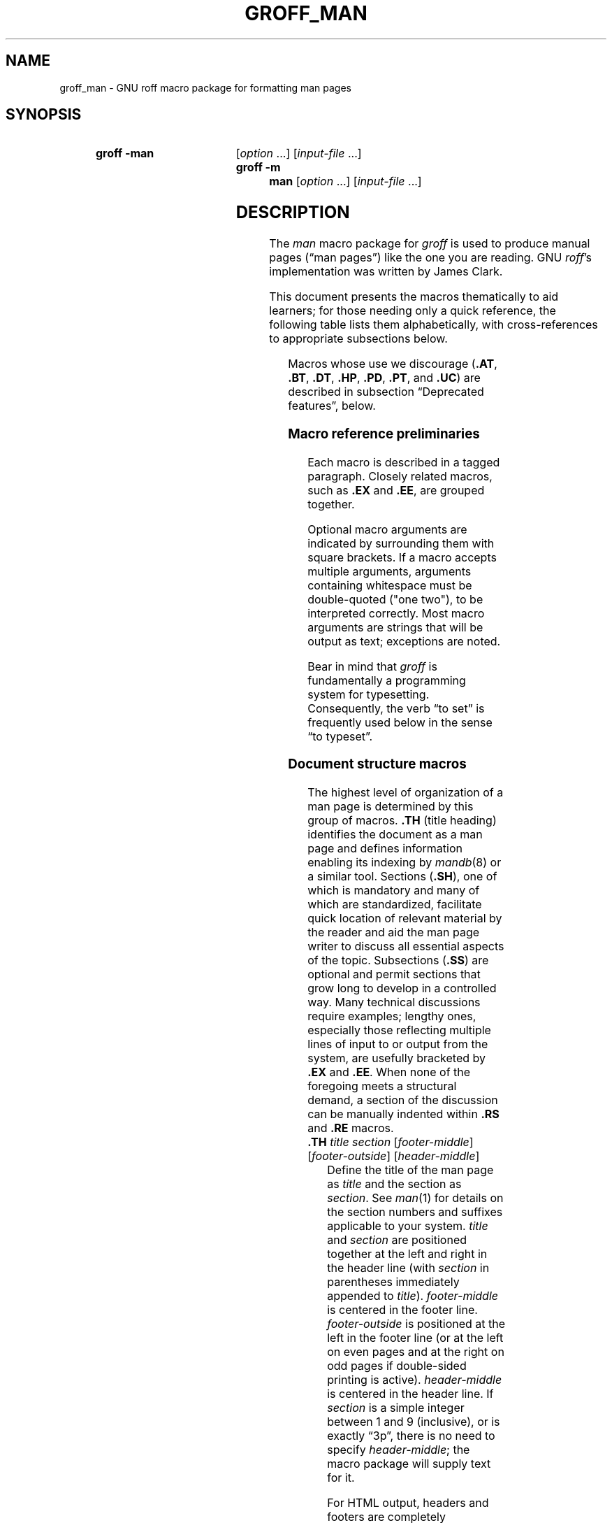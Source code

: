 '\" t
.TH GROFF_MAN 7 "28 February 2019" "groff 1.22.4"
.SH NAME
groff_man \- GNU roff macro package for formatting man pages
.
.
.\" Save and disable compatibility mode (for, e.g., Solaris 10/11).
.do nr groff_man_C \n[.C]
.cp 0
.
.
.\" ====================================================================
.\" Legal Terms
.\" ====================================================================
.\"
.\" Copyright (C) 1999-2018 Free Software Foundation, Inc.
.\"
.\" Permission is granted to make and distribute verbatim copies of this
.\" manual provided the copyright notice and this permission notice are
.\" preserved on all copies.
.\"
.\" Permission is granted to copy and distribute modified versions of
.\" this manual under the conditions for verbatim copying, provided that
.\" the entire resulting derived work is distributed under the terms of
.\" a permission notice identical to this one.
.\"
.\" Permission is granted to copy and distribute translations of this
.\" manual into another language, under the above conditions for
.\" modified versions, except that this permission notice may be
.\" included in translations approved by the Free Software Foundation
.\" instead of in the original English.
.
.
.\" ====================================================================
.SH SYNOPSIS
.\" ====================================================================
.
.SY "groff \-man"
.RI [ option
\&.\|.\|.\&]
.RI [ input-file
\&.\|.\|.\&]
.SY "groff \-m man"
.RI [ option
\&.\|.\|.\&]
.RI [ input-file
\&.\|.\|.\&]
.YS
.
.
.\" ====================================================================
.SH DESCRIPTION
.\" ====================================================================
.
The
.I man
macro package for
.I groff
is used to produce manual pages
.\" We use an unbreakable space \~ here to keep the phrase intact for
.\" its introduction; in subsequent discussion, that is not important.
(\(lqman\~pages\(rq)
like the one you are reading.
.
GNU
.IR roff 's
implementation was written by James Clark.
.
.
.PP
This document presents the macros thematically to aid learners;
for those needing only a quick reference,
the following table lists them alphabetically,
with cross-references to appropriate subsections below.
.
.
.PP
.TS
l l l.
Macro	Meaning	Subsection
.T&
lB l l.
_
\&.B	Bold	Font style macros
\&.BI	Bold, italic alternating	Font style macros
\&.BR	Bold, roman alternating	Font style macros
\&.EE	Example end	Document structure macros
\&.EX	Example begin	Document structure macros
\&.I	Italic	Font style macros
\&.IB	Italic, bold alternating	Font style macros
\&.IP	Indented paragraph	Paragraph macros
\&.IR	Italic, roman alternating	Font style macros
\&.LP	(Left) paragraph	Paragraph macros
\&.ME	Mail-to end	Hyperlink and email macros
\&.MT	Mail-to start	Hyperlink and email macros
\&.OP	(Command-line) option	Command synopsis macros
\&.P	Paragraph	Paragraph macros
\&.PP	Paragraph	Paragraph macros
\&.RB	Roman, bold alternating	Font style macros
\&.RE	Relative-indent end	Document structure macros
\&.RI	Roman, italic alternating	Font style macros
\&.RS	Relative-indent start	Document structure macros
\&.SB	Small bold	Font style macros
\&.SH	Section heading	Document structure macros
\&.SM	Small	Font style macros
\&.SS	Subection heading	Document structure macros
\&.SY	Synopsis start	Command synopsis macros
\&.TH	Title heading	Document structure macros
\&.TP	Tagged paragraph	Paragraph macros
\&.TQ	Tagged paragraph continuation	Paragraph macros
\&.UE	URL end	Hyperlink and email macros
\&.UR	URL start	Hyperlink and email macros
\&.YS	Synopsis end	Command synopsis macros
.TE
.
.
.PP
Macros whose use we discourage
.RB ( .AT ,
.BR .BT ,
.BR .DT ,
.BR .HP ,
.BR .PD ,
.BR .PT ,
and
.BR .UC )
are described in subsection \(lqDeprecated features\(rq, below.
.
.
.\" ====================================================================
.SS "Macro reference preliminaries"
.\" ====================================================================
.
Each macro is described in a tagged paragraph.
.
Closely related macros,
such as
.B .EX
and
.BR .EE ,
are grouped together.
.
.
.PP
Optional macro arguments are indicated by surrounding them with square
brackets.
.
If a macro accepts multiple arguments,
arguments containing whitespace must be double-quoted ("one two"),
to be interpreted correctly.
.
Most macro arguments are strings that will be output as text;
exceptions are noted.
.
.
.PP
Bear in mind that
.I groff
is fundamentally a programming system for typesetting.
.
Consequently,
the verb \(lqto set\(rq is frequently used below in the sense \(lqto
typeset\(rq.
.
.
.\" ====================================================================
.SS "Document structure macros"
.\" ====================================================================
.
The highest level of organization of a man page is determined by this
group of macros.
.
.B .TH
(title heading) identifies the document as a man page and defines
information enabling its indexing by
.IR mandb (8)
or a similar tool.
.
.
Sections
.RB ( .SH ),
one of which is mandatory and many of which are standardized,
facilitate quick location of relevant material by the reader and aid
the man page writer to discuss all essential aspects of the topic.
.
Subsections
.RB ( .SS )
are optional and permit sections that grow long to develop in a
controlled way.
.
Many technical discussions require examples;
lengthy ones,
especially those reflecting multiple lines of input to or output from
the system,
are usefully bracketed by
.B .EX
and
.BR .EE .
.
When none of the foregoing meets a structural demand,
a section of the discussion can be manually indented within
.B .RS
and
.B .RE
macros.
.
.
.TP
.BI .TH " title section"\c
.RI " [" footer-middle ]\c
.RI " [" footer-outside ]\c
.RI " [" header-middle ]
Define the title of the man page as
.I title
and the section as
.IR section .
.
See
.IR man (1)
for details on the section numbers and suffixes applicable to your
system.
.
.I title
and
.I section
are positioned together at the left and right in the header line
(with
.I section
in parentheses immediately appended to
.IR title ).
.
.I footer-middle
is centered in the footer line.
.
.I footer-outside
is positioned at the left in the footer line (or at the left on
even pages and at the right on odd pages if double-sided printing is
active).
.
.I header-middle
is centered in the header line.
.
If
.I section
is a simple integer between 1 and\~9 (inclusive),
or is exactly \(lq3p\(rq,
there is no need to specify
.IR header-middle ;
the macro package will supply text for it.
.
.
.IP
For HTML output, headers and footers are completely suppressed.
.
.
.IP
Additionally, this macro starts a new page; the page number is reset
to\~1
(unless the
.B \-rC1
option is given on the command line).
.
This feature is intended only for formatting multiple man pages.
.
.
.IP
A man page should contain exactly one
.B .TH
call at or near the beginning of the file,
prior to any other macro calls.
.
.
.IP
By convention,
.I footer-middle
is the most recent modification date of the man page source document,
and
.I footer-outside
is the name and version or release of the project providing it.
.
.
.TP
.BR .SH " ["\c
.IR heading-text ]
Set
.I heading-text
as a section heading flush left.
.
The text following
.B .SH
up to the end of the line,
or the text on the next input line if
.B .SH
is given no arguments,
is set in bold
(or the font specified by the string register
.BR HF )
slightly larger than the base font size.
.
Additionally,
the left margin and indentation affecting subsequent text are reset to
their default values.
.
Text on input lines after
.I heading-text
is set as a normal paragraph
.RB ( .PP ).
.
.
.IP
The content of
.I heading-text
and ordering of sections has been standardized by common practice,
as has much of the layout of material within sections.
.
For example,
a section called \(lqName\(rq or \(lqNAME\(rq must exist,
must be the first section after the
.B .TH
call,
and must contain only a line of the form
.RS \" Invisibly move left margin to current .IP indent.
.RS \" Now indent further, visibly.
.IR page-topic [\c
.BR , " \&.\|.\|.\&]"
.B \e\-\ \c
.I summary-description
.RE \" Move left margin back to .IP indentation.
for a man page to be properly indexed.
.
See
.IR man (7)
for the conventions prevailing on your system.
.RE \" Move left margin back to standard position.
.
.
.TP
.BR .SS " ["\c
.IR subheading-text ]
Set
.I subheading-text
as a subsection heading indented (by default) partway between a section
heading and a normally-indented paragraph
.RB ( .PP ).
.
The text following
.B .SS
up to the end of the line,
or the text on the next input line if
.B .SS
is given no arguments,
is set in bold
(or the font specified by the string register
.BR HF )
at the base font size.
.
Additionally,
the left margin and indentation affecting subsequent text are reset to
their default values.
.
Text on input lines after
.I subheading-text
is set as a normal paragraph
.RB ( .PP ).
.
.
.TP
.B .EX
.TQ
.B .EE
Begin and end example.
.
After
.BR .EX ,
filling and hyphenation are disabled and a constant-width (monospaced)
font is selected.
.
Calling
.B .EE
enables filling and restores the previous hyphenation setting and font.
.
.
.\" BEGIN EXAMPLE (TODO: move to tutorial/style guide when we have it)
.IP
Example regions are useful for formatting code,
shell sessions,
and text file contents.
.
.
.\" END EXAMPLE (TODO: move to tutorial/style guide when we have it)
.IP
These macros are defined on many (but not all) legacy Unix systems
running classic
.IR troff .
.
To be certain your page will be portable to those systems, copy
their definitions from the
.I \%an\-ext.tmac
file of a
.I groff
installation.
.
.
.TP
.BR .RS " ["\c
.IR indent ]
Move the left margin to the right by the value
.IR indent ,
if specified,
and by a default amount otherwise;
see subsection \(lqHorizontal and vertical spacing\(rq below.
.
Calls to
.B .RS
can be nested;
each call increments by\~1 the indentation level used by
.BR .RE .
.
The indentation level prior to any
.B .RS
calls is\~1.
.
.
.TP
.BR .RE " ["\c
.IR level ]
Move the left margin back to that corresponding to indentation level
.IR level .
.
If no argument is given, move the left margin one level back.
.
.
.\" ====================================================================
.SS "Paragraph macros"
.\" ====================================================================
.
A typical paragraph
.RB ( .PP )
is set at the current left margin,
which by default is indented from the left margin of the output device.
.
In man pages and other technical literature,
definition lists are frequently encountered;
these can be set as \(lqtagged paragraphs\(rq
.RB ( .TP
and
.BR .TQ ),
which have one or more leading tags followed by a paragraph that has an
additional left indent.
.
The indented paragraph
.RB ( .IP )
macro is useful to continue the indented content of a narrative started
with
.BR .TP ,
or to present an itemized or ordered list.
.
.
.TP
.B .LP
.TQ
.B .PP
.TQ
.B .P
Begin a new paragraph;
these macros are synonymous.
.
They break the output line at the current position,
followed by a vertical space downward by a default amount
(which can be changed by the deprecated
.B .PD
macro).
.
The font size and style are reset to defaults;
see subsection \(lqFont style macros\(rq below.
.
Finally, the left margin and indentation are reset to default values.
.
.
.TP
.BR .TP " ["\c
.IR indent ]
Set a tagged, indented paragraph.
.
The input line following this macro,
known as the
.IR tag ,
is printed at the current left margin.
.
Subsequent text is indented by
.IR indent ,
if specified,
and by a default amount otherwise;
see subsection \(lqHorizontal and vertical spacing\(rq below.
.
.
.IP
If the tag is not as wide as the indentation,
the paragraph starts on the same line as the tag,
at the applicable indentation,
and continues on the following lines.
.
Otherwise,
the descriptive part of the paragraph begins on the line following the
tag,
entirely indented.
.
The line containing the tag can include a macro call,
for instance to set the tag in bold with
.BR .B .
.
.
.IP
.B .TP
was used to write the first paragraph of this description of
.BR .TP ,
and
.B .IP
the subsequent ones.
.
.
.TP
.B .TQ
Set an additional tag for a paragraph tagged with
.BR .TP .
.
The pending output line is broken.
.
The tag on the input line following this macro and subsequent lines are
handled as with
.BR .TP .
.
.
.IP
This macro is not defined on legacy Unix systems running classic
.IR troff .
.
To be certain your page will be portable to those systems,
copy its definition from the
.I \%an\-ext.tmac
file of a
.I groff
installation.
.
.
.IP
The descriptions of
.BR .LP ,
.BR .PP ,
and
.B .P
above were written using
.B .TP
and
.BR .TQ .
.
.
.TP
.BR .IP " ["\c
.IR tag "] "\c
.RI [ indent ]
Set an indented paragraph with an optional tag.
.
The
.I tag
and
.I indent
arguments,
if present,
are handled as with
.BR .TP ,
with the exception that the
.I tag
argument to
.B .IP
cannot include a macro call.
.
.
.\" BEGIN EXAMPLE (TODO: move to tutorial/style guide when we have it)
.IP
Two convenient use cases for
.B .IP
are
.
.
.RS \" Invisibly move left margin to current .IP indent.
.RS \" Now indent further, visibly.
.IP (1) 4n
to start a new paragraph with the same indentation as the previous
.B .IP
or
.B .TP
paragraph,
if no
.I indent
argument is given;
and
.
.
.IP (2)
to set a paragraph with a short
.I tag
that is not semantically important,
such as a bullet (\(bu)\(emobtained with the \(oq\e(bu\(cq character
escape\(emor list enumerator,
as seen in this very paragraph.
.RE \" Move left margin back to .IP indentation.
.RE \" Move left margin back to standard position.
.
.
.\" END EXAMPLE (TODO: move to tutorial/style guide when we have it)
.\" ====================================================================
.SS "Command synopsis macros"
.\" ====================================================================
.
Command synopses are a staple of section\~1 and\~8 man pages.
.
These macros aid you to construct one that has the classical Unix
appearance.
.
Furthermore,
some tools are able to interpret these macros semantically and treat
them appropriately for localization and/or presentation.
.
A command synopsis is wrapped in
.BR .SY / .YS
calls,
with command-line options of some formats indicated by
.BR .OP .
.
.
.PP
These macros are not defined on legacy Unix systems running classic
.IR troff .
.
To be certain your page will be portable to those systems, copy
their definitions from the
.I \%an\-ext.tmac
file of a
.I groff
installation.
.
.
.TP
.BI .SY " command"
Begin synopsis.
.
Hyphenation is turned off.
.
The
.I command
argument is set in bold.
.
The output line is filled as normal,
but if a break is required,
subsequent output lines are indented by the width of
.I command
plus a space.
.
.
.TP
.BI .OP " option-name"\/\c
.RI " [" option-argument ]
Indicate an optional command parameter called
.IR option-name ,
which is set in bold.
.
If the option takes an argument, specify
.I option-argument
using a noun, abbreviation, or hyphenated noun phrase.
.
If present,
.I option-argument
is preceded by a space and set in italics.
.
Square brackets (in roman) surround both arguments.
.
.
.TP
.B .YS
End synopsis.
.
Restore indentation and hyphenation to previous values.
.
.
.PP
Multiple
.B .SY/.YS
blocks can be specified,
for instance to distinguish differing modes of operation of a complex
command like
.IR tar (1);
each will be separated by a paragraph space.
.
.
.PP
.B .SY
can also be repeated multiple times before a closing
.BR .YS ,
which is useful to indicate synonymous ways of invoking a particular
mode of operation.
.
.
.\" BEGIN EXAMPLE (TODO: move to tutorial/style guide when we have it)
.PP
For example,
.
.
.IP
.\" from src/roff/groff/groff.1.man
.EX
\&.SY groff
\&.OP \e\-abcegiklpstzCEGNRSUVXZ
\&.OP \e\-d cs
\&.OP \e\-f fam
\&.OP \e\-F dir
\&.OP \e\-I dir
\&.OP \e\-K arg
\&.OP \e\-L arg
\&.OP \e\-m name
\&.OP \e\-M dir
\&.OP \e\-n num
\&.OP \e\-o list
\&.OP \e\-P arg
\&.OP \e\-r cn
\&.OP \e\-T dev
\&.OP \e\-w name
\&.OP \e\-W name
\&.RI [ file
\e&.\e|.\e|.\e&]
\&.YS
\&.
\&.SY groff
\&.B \e\-h
\&.SY groff
\&.B \e\-\e\-help
\&.YS
.
.
.IP

.EE
.
.
.PP
produces the following output.
.
.
.RS
.PP
.SY groff
.OP \-abcegiklpstzCEGNRSUVXZ
.OP \-d cs
.OP \-f fam
.OP \-F dir
.OP \-I dir
.OP \-K arg
.OP \-L arg
.OP \-m name
.OP \-M dir
.OP \-n num
.OP \-o list
.OP \-P arg
.OP \-r cn
.OP \-T dev
.OP \-w name
.OP \-W name
.RI [ file
\&.\|.\|.\&]
.YS
.
.SY groff
.B \-h
.SY groff
.B \-\-help
.YS
.RE
.
.
.PP
Several features of the above example are of note.
.\" END EXAMPLE (TODO: move to tutorial/style guide when we have it)
.\" TODO: Some of the normative discussion below can go there, too.
.
.
.IP \(bu
The empty request (.),
which does nothing,
is used for vertical spacing in the input file for readability by the
document maintainer.
.
Do not put empty lines in a
.I roff
source document.
.
.
.IP \(bu
The command and option names are presented in
.B bold
to cue the user that they should be input literally.
.
.
.IP \(bu
Option dashes are specified with the \(oq\e\-\(cq escape sequence;
this is an important practice to make them clearly visible and to
facilitate cut-and-paste from the rendered man page to a shell prompt or
text file.
.
.
.IP \(bu
Option arguments and command operands are presented in
.I italics
(underlined on some output devices, such as terminals and emulators),
to cue the user that they must be replaced with appropriate text.
.
.
.IP \(bu
Symbols that are neither to be typed literally nor simply replaced
appear in the roman style;
brackets surround optional arguments,
and an ellipsis indicates that the previous syntactical element may be
repeated arbitrarily.
.
.
.IP
Some man pages use a brace-and-pipe notation such as
.RB \(lq{ \-\-diff | \-\-compare }\(rq
to indicate that one and only one of the \(oq|\(cq-separated items
within the braces must be input.
.
If this braced construct is furthermore surrounded by square brackets,
it means that at most one of the items is accepted.
.
.
.IP
Authors of man pages should note the use of the zero-width space
escape sequence \(oq\e&\(cq on both sides of the ellipsis;
this is a good practice to avoid surprises in the event the ellipsis
gets refilled in your text editor.
.
See \(lqPortability\(rq, below.
.
The morbidly curious may consult
.IR groff (7)
regarding the narrow-space escape sequence \(oq\e|\(cq.
.
.
.\" ====================================================================
.SS "Hyperlink and email macros"
.\" ====================================================================
.
Email addresses are bracketed with
.BR .MT / .ME
and URL hyperlinks with
.BR .UR / .UE .
.
.
.PP
These macros are not defined on legacy Unix systems running classic
.IR troff .
.
To be certain your page will be portable to those systems, copy
their definitions from the
.I \%an\-ext.tmac
file of a
.I groff
installation.
.
.
.TP
.BI .MT " address"
.TQ
.BR .ME " ["\c
.IR punctuation ]
Identify
.I address
as an RFC 6068
.I addr-spec
for a \(lqmailto:\(rq URI with the text between the two macro
calls as the link text.
.
A
.I punctuation
argument to
.B .ME
is placed at the end of the link text without intervening space.
.
Note that
.I address
may not be visible in the output text,
particularly if the man page is being viewed as HTML.
.
On a device that is not a browser,
.I address
is set in angle brackets after the link text and before
.IR punctuation .
.
.
.\" BEGIN EXAMPLE (TODO: move to tutorial/style guide when we have it)
.IP
When rendered by
.I groff
to a TTY or PostScript output device,
.RS
.IP
.EX
Contact
\&.MT fred.foonly@\e:fubar.net
Fred Foonly
\&.ME
for more information.
.EE
.RE
.
.
.IP
displays as: \(lqContact Fred Foonly
\(lafred.foonly@\:fubar.net\(ra for more information.\(rq.
.
.
.IP
The use of \(oq\e:\(cq to insert hyphenless discretionary breaks is a
.I groff
extension and can be omitted.
.
.
.\" END EXAMPLE (TODO: move to tutorial/style guide when we have it)
.TP
.BI .UR " URL"
.TQ
.BR .UE " ["\c
.IR punctuation ]
Identify
.I URL
as an RFC 3986 URI hyperlink with the text between the two macro calls
as the link text.
.
A
.I punctuation
argument to
.B .UE
is placed at the end of the link text without intervening space.
.
Note that
.I URL
may not be visible in the output text,
particularly if the man page is being viewed as HTML.
.
On a device that is not a browser,
.I URL
is set in angle brackets after the link text and before
.IR punctuation .
.
.
.\" BEGIN EXAMPLE (TODO: move to tutorial/style guide when we have it)
.IP
When rendered by
.I groff
to a TTY or PostScript output device,
.RS
.IP
.EX
The GNU Project of the Free Software Foundation hosts the
\&.UR https://\e:www.gnu.org/\e:software/\e:groff/
Groff home page
\&.UE .
.EE
.RE
.
.
.IP
displays as: \(lqThe GNU Project of the Free Software Foundation hosts
the Groff home page
\(lahttps://\:www.gnu.org/\:software/\:groff/\(ra.\(rq.
.
.
.IP
The use of \(oq\e:\(cq to insert hyphenless discretionary breaks is a
.I groff
extension and can be omitted.
.
.
.\" END EXAMPLE (TODO: move to tutorial/style guide when we have it)
.\" ====================================================================
.SS "Font style macros"
.\" ====================================================================
.
The
.I man
macro package is limited in its font styling options,
offering only
.BR bold \~( .B ),
.I italic\c
.RB \~( .I ),
and roman (the default).
.
Italic text is usually set underscored instead on terminals and other
classical
.IR nroff -style
output devices.
.
The
.B .SM
and
.B .SB
macros set text in roman or bold, respectively, at a smaller point size;
these differ visually from regular-sized roman or bold text only on
.IR troff -style
output devices.
.
The foregoing macros cause word breaks before and after their arguments,
but it is often necessary to set text in different styles without
intervening whitespace.
.
The macros
.BR .BI ,
.BR .BR ,
.BR .IB ,
.BR .IR ,
.BR .RB ,
and
.BR .RI ,
where \(oqB\(cq, \(oqI\(cq, and \(oqR\(cq indicate bold, italic, and
roman, respectively,
set their odd- and even-numbered arguments in alternating styles,
with no whitespace separating them.
.
.
.PP
Because font styles are presentational rather than semantic,
conflicting traditions have arisen regarding which font styles should be
used to mark file or path names,
environment variables,
in-line literals,
and even man page cross-references.
.
.
.PP
The default font size and family (for
.I troff
output devices)
is 10-point Times.
.
The default style is roman.
.
.
.TP
.BR .B \~[\c
.IR text ]
Set
.I text
in bold.
.
If the macro is given no arguments,
the text of the next input line is set in bold.
.
.
.\" BEGIN USAGE (TODO: move to tutorial/style guide when we have it)
.IP
Use bold
for literal portions of syntax synopses,
for command-line options in running text,
and for literals that are major topics of the subject under discussion;
for example,
this page uses bold for macro and register names.
.
In
.BR .EX / .EE
examples of interactive I/O (such as a shell session),
set only the user-typed input in bold.
.
.
.
.\" END USAGE (TODO: move to tutorial/style guide when we have it)
.TP
.BR .I \~[\c
.IR text ]
Set
.I text
in italics.
.
If the macro is given no arguments,
the text of the next input line is set in italics.
.
.
.\" BEGIN USAGE (TODO: move to tutorial/style guide when we have it)
.IP
Use italics
for file and path names,
for environment variables,
for enumeration or preprocessor constants in C,
for variable (user-determined) portions of syntax synopses,
for the first occurrence only of a technical concept being introduced,
for names of works of software
(including commands and functions,
.\" The following is an interesting exception that seems to have arisen
.\" organically and nearly universally.
but excluding names of operating systems or their kernels),
and anywhere a parameter requiring replacement by the user is
encountered.
.
An exception involves variable text in a context that is already marked
up in italics,
such as file or path names with variable components;
in such cases,
follow the convention of mathematical typography:
set the file or path name in italics as usual
(see
.B .IR
below),
but use roman for the variable part,
and italics again in running roman text when referring to the variable
material.
.
.
.\" END USAGE (TODO: move to tutorial/style guide when we have it)
.TP
.BR .SM \~[\c
.IR text ]
Set
.I text
one point size smaller than the default size.
.
If the macro is given no arguments,
the text of the next input line is set smaller.
.
.
.IP
.IR Note :
.IR nroff -style
output devices,
such as terminals,
will render
.I text
at the normal font size instead.
.
Do not rely upon
.B .SM
to communicate semantic information distinct from using roman style at
the normal size;
it will be hidden from readers using such devices.
.
.
.TP
.BR .SB \~[\c
.IR text ]
Set
.I text
in bold,
one point size smaller than the default size.
.
If the macro is given no arguments,
the text of the next input line is set smaller and in bold.
.
.
.IP
.IR Note :
.IR nroff -style
output devices,
such as terminals,
will render
.I text
in bold at the normal font size instead.
.
Do not rely upon
.B .SB
to communicate semantic information distinct from using bold style at
the normal size;
it will be hidden from readers using such devices.
.
.
.\" BEGIN USAGE (TODO: move to tutorial/style guide when we have it)
.PP
Note what is
.I not
prescribed for setting in bold or italics above:
elements of \(lqsynopsis language\(rq such as ellipses and brackets
around options;
proper names and adjectives;
titles of anything other than works of literature or software;
identifiers for standards documents or technical reports such as
CSTR\~#54,
RFC\~1918,
Unicode\~11.0,
or
POSIX.1-2017;
acronyms;
and occurrences after the first of a technical term or piece of jargon.
.
Again,
the names of operating systems and their kernels are,
by practically universal convention,
set in roman.
.
.
.PP
Be frugal with the use of italics for emphasis,
and particularly with the use of bold.
.
Brief runs of literal text,
such as references to individual characters or short strings,
including section and subsection headings of man pages,
are suitable objects for quotation;
see the
\(oq\e(lq\(cq,
\(oq\e(rq\(cq,
\(oq\e(oq\(cq,
and
\(oq\e(cq\(cq
escapes in subsection \(lqPortability\(rq below.
.
.
.\" END USAGE (TODO: move to tutorial/style guide when we have it)
.PP
Unlike the above font style macros,
the font alternation macros below accept only arguments on the same
line as the macro call.
.
If whitespace is required within one of the arguments,
first consider whether the same result could be achieved with as much
clarity by using the single-style macros on separate input lines.
.
When it cannot,
double-quote an argument with one or more embedded space characters.
.
Setting all three different styles within one whitespace-delimited word
presents challenges;
it is possible with the \(oq\ec\(cq and/or \(oq\ef\(cq escapes,
but see subsection \(lqPortability\(rq below for caveats.
.
.
.TP
.BI .BI " bold-text italic-text"\c
\~\&.\|.\|.\&
Set each argument in bold and italics, alternately.
.
.
.\" BEGIN EXAMPLE (TODO: move to tutorial/style guide when we have it)
.RS
.IP
.\" from src/roff/troff/troff.1.man
.EX
\&.BI \e\-r name = n
.EE
.RE
.
.
.\" END EXAMPLE (TODO: move to tutorial/style guide when we have it)
.TP
.BI .BR " bold-text roman-text"\c
\~\&.\|.\|.\&
Set each argument in bold and roman, alternately.
.
.
.\" BEGIN EXAMPLE (TODO: move to tutorial/style guide when we have it)
.RS
.IP
.\" from tmac/groff_ms.7.man
.EX
Any such change becomes effective with the first use of
\&.BR .NH ,
\&.I after
the new alias is defined.
.EE
.RE
.
.
.\" END EXAMPLE (TODO: move to tutorial/style guide when we have it)
.TP
.BI .IB " italic-text bold-text"\c
\~\&.\|.\|.\&
Set each argument in italics and bold, alternately.
.
.
.\" BEGIN EXAMPLE (TODO: move to tutorial/style guide when we have it)
.RS
.IP
.\" from man/groff_tmac.5.man
.EX
All macro package files must be named
\&.IB name .tmac
to fully use the
\&.I tmac
mechanism.
.EE
.RE
.
.
.\" END EXAMPLE (TODO: move to tutorial/style guide when we have it)
.TP
.BI .IR " italic-text roman-text"\c
\~\&.\|.\|.\&
Set each argument in italics and roman, alternately.
.
.
.\" BEGIN EXAMPLE (TODO: move to tutorial/style guide when we have it)
.RS
.IP
.\" from man/groff_out.5.man
.EX
This is the first command of the
\&.IR prologue .
.EE
.RE
.
.
.\" END EXAMPLE (TODO: move to tutorial/style guide when we have it)
.TP
.BI .RB " roman-text bold-text"\c
\~\&.\|.\|.\&
Set each argument in roman and bold, alternately.
.
.
.\" BEGIN EXAMPLE (TODO: move to tutorial/style guide when we have it)
.RS
.IP
.\" from src/preproc/eqn/eqn.1.man
.EX
Also, the statement
\&.RB \e(oq "delim on" \e(cq
is not handled specially.
.RE
.EE
.
.
.\" END EXAMPLE (TODO: move to tutorial/style guide when we have it)
.TP
.BI .RI " roman-text italic-text"\c
\~\&.\|.\|.\&
Set each argument in roman and italics, alternately.
.
.
.\" BEGIN EXAMPLE (TODO: move to tutorial/style guide when we have it)
.RS
.IP
.\" from contrib/mm/groff_mm.7.man
.EX
\&.RI [ file
\e&.\e|.\e|.\e&]
.EE
.RE
.
.
.\" END EXAMPLE (TODO: move to tutorial/style guide when we have it)
.\" ====================================================================
.SS "Horizontal and vertical spacing"
.\" ====================================================================
.
The
.I indent
argument accepted by
.BR .RS ,
.BR .IP ,
.BR .TP ,
and the deprecated
.B .HP
is a number plus an optional scaling indicator.
.
If no scaling indicator is given,
the
.I man
package assumes \(oqn\(cq;
that is,
the width of a letter \(lqn\(rq in the font current when the macro is
called.
.
See section \(lqNumerical Expressions\(rq in
.IR groff (7)
for further details.
.
An indent specified in a call to
.BR .IP ,
.BR .TP ,
or the deprecated
.B .HP
persists until
(1) another of these macros is called with an explicit indent
argument,
or (2)
.BR .SH ,
.BR .SS ,
or
.B .PP
or its synonyms is called;
these clear the indent entirely.
.
.
.PP
Indents set by
.B .RS
move the left margin and persist until
.BR .RS ,
.BR .RE ,
.BR .SH ,
or
.B .SS
is called.
.
.
The default indentation,
exhibited by ordinary
.B .PP
paragraphs not within an
.BR .RS / .RE
relative indent,
is 7.2n in
.I troff
mode and 7n in
.I nroff
mode.
.
The HTML output device is an exception;
it ignores indentation completely.
.
This same indentation is used again (additively) for the defaults of
.BR .IP ,
.BR .TP ,
.BR .RS ,
and the deprecated
.BR .HP .
.
Section headings
.RB ( .SH )
are set flush with the left margin of the output device,
and subsection headings
.RB ( .SS )
are indented 3n.
.
.
.PP
Resist the temptation to mock up tabular or multi-column output with
ASCII tab characters or the indentation arguments to
.BR .IP ,
.BR .TP ,
.BR .RS ,
or the deprecated
.BR .HP ;
the result may not render comprehensibly on an output device you fail to
check,
or which is developed in the future.
.
The table preprocessor
.IR tbl (1)
can likely meet your needs.
.
.
.PP
The following macros cause a line break with the
insertion of vertical space:
.BR .SH ,
.BR .SS ,
.BR .TP ,
.BR .TQ ,
.B .PP
(and its synonyms),
.BR .IP ,
and the deprecated
.BR .HP .
.
The default inter-section and inter-paragraph spacing is 1\~line in
.I nroff
mode,
and 0.4v in
.I troff
mode.
.
(The deprecated macro
.B .PD
can change this vertical spacing,
but its use is discouraged.)
.
The macros
.BR .RS ,
.BR .RE ,
.BR .EX ,
and
.B .EE
also cause a break but no insertion of vertical space.
.
.
.\" ====================================================================
.SS "Number registers"
.\" ====================================================================
.
Number registers are described in section \(lqOptions\(rq below.
.
.
.\" ====================================================================
.SS "String registers"
.\" ====================================================================
.
The following strings are defined.
.
.
.TP
.B \e*R
expands to the character escape for the \(lqregistered sign\(rq glyph,
\(oq\e(rg\(cq,
if available,
and \(lq(Reg.)\(rq otherwise.
.
.
.
.TP
.B \e*S
expands to an escape setting the font size to the document default.
.
.
.TP
.B \e*(HF
expands to the font identifier used to print headings and subheadings.
.
The default is \(oqB\(cq.
.
.
.TP
.B \e*(lq
.TQ
.B \e*(rq
expand to the character escapes for left and right double-quotation
marks,
\(oq\e(lq\(cq and \(oq\e(rq\(cq, respectively.
.
.
.TP
.B \e*(Tm
expands to the character escape for the \(lqtrade mark sign\(rq glyph,
\(oq\e(tm\(cq,
if available,
and \(lq(TM)\(rq otherwise.
.
.
.\" ====================================================================
.SS "Interaction with preprocessors"
.\" ====================================================================
.
When a preprocessor like
.I tbl
or
.I eqn
is needed,
a hint can be given to the man page formatter by making the first line
of a man page look like this:
.
.
.PP
.RS
.BI "\(aq\e\(dq " word
.RE
.
.
.PP
Note that the line starts with an apostrophe (\(aq),
not a dot,
and that a single space character follows the double quote.
The
.I word
consists of one letter for each needed preprocessor:
\(oqe\(cq for
.IR eqn ,
\(oqr\(cq for
.IR refer ,
and
\(oqt\(cq for
.IR tbl .
.
Modern implementations of the
.I man
program interpret this first line and automatically call the right
preprocessor(s).
.
.
.PP
The usual
.I tbl
and
.I eqn
macros for table and equation inclusion,
.BR .TS ,
.BR .T& ,
.BR .TE ,
.BR .EQ ,
and
.BR .EN ,
may be used freely.
.
Note that
.I nroff
output devices are extremely limited in presentation of mathematical
equations.
.
.
.\" TODO BEGIN: move subsection to tutorial/style guide when we have it
.\" ====================================================================
.SS Portability
.\" ====================================================================
.
The two major syntactical categories of
.I roff
languages are requests and escapes.
.
Since the
.I man
macros are implemented in terms of
.I groff
requests and escapes,
one can,
in principle,
supplement the functionality of
.I man
with these lower-level elements where necessary.
.
.
.PP
Note,
however,
that using raw
.I groff
requests is likely to make your page render poorly on the class of
viewers that transform it to HTML.
.
Some requests make implicit assumptions about things like character
and page sizes that may not hold in an HTML environment;
also,
many of these viewers don't interpret the full
.I groff
vocabulary,
a problem that can lead to portions of your text being silently dropped.
.
.
.PP
For portability to modern viewers,
it is best to write your page entirely with the macros described in this
page
(except for the ones identified as deprecated,
which should be avoided).
.
The macros we have described as extensions
.RB ( .EX / .EE ,
.BR .SY / .OP / .YS ,
.BR .UR / .UE ,
and
.BR .MT / .ME )
should be used with caution, as they may not yet be built in to
some viewer that is important to your audience.
.
If in doubt, copy the implementation into your page\(emafter the
.B .TH
call and the \(lqName\(rq section,
to accommodate timid
.I mandb
implementations.
.
.
.PP
Similar caveats apply to escapes.
.
Some escape sequences are however required for correct typesetting
even in man pages and usually do not cause portability problems:
.
.
.TP
.B \e\(dq
Comment.
.
Everything after the double-quote to the end of the input line is
ignored.
.
Whole-line comments are frequently placed immediately after the empty
request \(oq.\(cq.
.
.
.TP
.BI \e newline
Join the next input line to the current one.
.
Except for the update of the input line counter (used for diagnostic
messages and related purposes),
a series of lines ending in backslash-newline is transparent to
.IR groff .
.
Use this escape to break excessively input long lines for document
maintenance.
.
.
.TP
.B \e\(ti
Adjustable, non-breaking space character.
.
Use this escape to prevent a break inside a short phrase or between a
numerical quantity and its corresponding unit(s).
.
.
.RS
.IP
.EX
Before starting the motor, set the output speed to\e\(ti1.
There are 1,024\e\(tibytes in 1\e\(tikiB.
CSTR\e\(ti#8 documents the B language.
.EE
.RE
.
.
.TP
.B \e&
Zero-width space.
.
Append to an input line to prevent an end-of-sentence punctuation
sequence from being recognized as such, or insert at the beginning of an
input line to prevent a dot or apostrophe from being interpreted as the
beginning of a
.I roff
request.
.
.
.TP
.B \e(aq
ASCII apostrophe.
.
Use for syntax elements of programming languages because some
output devices might replace unescaped apostrophes with right single
quotation marks.
.
.
.TP
.B \e(oq
Opening single quotation mark.
.
.TQ
.B \e(cq
Closing single quotation mark.
.
.
.IP
Use these for paired directional single quotes, \(oqlike this\(cq.
.
.
.TP
.B \e(dq
ASCII double-quote.
.
Sometimes needed after macro calls to prevent the interpretation of the
ASCII quotation mark character \(oq\(dq\(cq as the beginning or end
of a macro argument.
.
.
.TP
.B \e(lq
Left double quotation mark.
.
.TQ
.B \e(rq
Right double quotation mark.
.
.
.IP
Use these for paired directional double quotes, \(lqlike this\(rq.
.
.
.TP
.B \e(em
Em-dash.
.
Use for an interruption in a sentence\(emsuch as this one.
.
.
.TP
.B \e(en
En-dash.
.
Use to separate the two ends of a range,
in particular between numbers,
for example: the digits 1\(en9.
.
.
.TP
.B \e(ga
ASCII grave accent.
.
Use for syntax elements of programming languages,
for example shell command substitutions,
because some output devices might replace unescaped grave accents with
left single quotation marks.
.
.
.TP
.B \e(ha
ASCII circumflex accent.
.
Use for syntax elements of programming languages because some output
devices might replace unescaped circumflex accents with non-ASCII glyphs
like the Unicode U+02C6 modifier letter circumflex.
.
.
.TP
.B \e(ti
ASCII tilde.
.
Use for syntax elements of programming languages because some output
devices might replace unescaped tildes with non-ASCII glyphs like the
Unicode U+02DC small tilde.
.
.
.TP
.B \e\-
Minus sign.
.
Also use this to display syntax elements that require the ASCII
hyphen-minus character,
for example command-line options and C language operators.
.
The unescaped \(oq\-\(cq input character is not appropriate for
these cases because it may render as a hyphen on some output devices.
.
.
.TP
.B \ec
.
If this escape sequence occurs at the end of an input line, no white
space is inserted between the last glyph on it and the first glyph
resulting from the next input line.
.
This is occasionally useful when three different fonts are needed
in a single word.
.
.
.RS
.IP
.\" contrib/pdfmark/pdfroff.1.man
.EX
Normally, the final output file should be named
\&.IB file .pdf\ec
\e&.
.EE
.RE
.
.
.IP
Note that when using this trick with the
.B .BI
or
.B .RI
macros, you will need to manually add an italic correction escape
\(oq\e/\(cq before the \(oq\ec\(cq due to way macros expand their
arguments.
.
.
.RS
.IP
.\" from contrib/mom/groff_mom.7.man
.EX
Files processed with
\&.B groff \e\-mom
(or
\&.BI "\e\-m " mom\e/\ec
) produce PostScript output by default.
.EE
.RE
.
.
.IP
Alternatively,
and perhaps with better portability,
the \(oq\ef\(cq font escape sequence can be used;
see below.
.
Using \(oq\ec\(cq to include the output from more than one input line
into the next-line argument of a
.B .TP
macro will render incorrectly with
.I groff
1.22.3,
.I mandoc
1.14.1,
older versions of these programs,
and perhaps with some other formatters.
.
.
.TP
.B \ee
Widely used in man pages to represent a backslash output glyph.
.
It works reliably as long as the
.B .ec
request is not used,
which should never happen in man pages,
and it is slightly more portable than the more exact \(oq\e(rs\(cq
(\(lqreverse solidus\(rq) escape sequence.
.
.
.TP
.BR \efB ,\  \efI ,\  \efR ,\  \efP
Switch to bold, italic, roman, or back to the previous font,
respectively.
.
Either these or \(oq\ec\(cq is needed when three different fonts are
required in a single whitespace-delimited word.
.
.
.RS
.IP
.\" second example from contrib/pdfmark/pdfroff.1.man
.EX
\&.RB [ \e\-\e\-reference\e\-dictionary=\efI\e,name\e/\efP ]
.IP
\&.RB [ \e\-\e\-reference\e\-dictionary=\ec
\&.IR name ]
.EE
.RE
.
.
.IP
Font escapes may be more portable than \(oq\ec\(cq.
.
As shown above,
it is up to you to account for italic corrections with \(oq\e/\(cq and
\(oq\e,\(cq, which are themselves
.I groff
extensions,
if desired and if supported by your implementation.
.
.
.IP
Note that
\(oq\efP\(cq reliably returns to the style in use immediately preceding
the previous \(oq\ef\(cq escape only if no
sectioning,
paragraph,
or font face macro calls have intervened.
.
.
.IP
As long as only two fonts are needed in any single whitespace-delimited
word,
font alternation macros like
.B .BI
usually result in more readable source code than \(oq\ef\(cq escapes do.
.
.
.PP
For maximum portability, escape sequences and special characters
not listed above are better avoided in man pages.
.
.
.\" TODO END: move subsection to tutorial/style guide when we have it
.\" ====================================================================
.SS "Deprecated features"
.\" ====================================================================
.
Use of the following is discouraged.
.
.
.TP
.BR .AT " ["\c
.IR system " [" release ]]
Alter the footer for use with AT&T man pages,
overriding any definition of the
.I footer-outside
argument to
.BR .TH .
.
This macro exists only for compatibility; don't use it.
.
.
.IP
The first argument
.I system
can be:
.
.
.RS \" Invisibly move left margin to current .IP indent.
.RS \" Now indent further, visibly.
.TP
3
7th edition
.I (default)
.
.
.TP
4
System III
.
.
.TP
5
System V
.RE \" Move left margin back to .IP indentation.
.RE \" Move left margin back to standard position.
.
.
.IP
The optional second argument
.I release
specifies the release number,
such as in \(lqSystem V Release 3\(rq.
.
.
.TP
.B .BT
Set the page footer.
.
Redefine this macro to get control of the footer.
.
.
.TP
.B .DT
Set tabs every 0.5\~inches.
.
Since this macro is always called during a
.B .TH
macro, it makes sense to call it only if the tab positions have been
changed.
.
.
.IP
Use of this presentation-level macro is deprecated.
.
It translates poorly to HTML, under which exact whitespace control
and tabbing are not readily available.
.
Thus, information or distinctions that you use
.B .DT
to express are likely to be lost.
.
If you feel tempted to use it, you should probably be composing a
table using
.IR tbl (1)
markup instead.
.
.
.TP
.BR .HP " ["\c
.IR indent ]
Set up a paragraph with a hanging left indentation.
.
The
.I indent
argument,
if present,
is handled as with
.BR .TP .
.
.
.IP
Use of this presentation-level macro is deprecated.
.
While it is universally portable to legacy Unix systems, a hanging
indentation cannot be expressed naturally under HTML, and many
HTML-based manual viewers simply interpret it as a starter for a
normal paragraph.
.
Thus, any information or distinction you tried to express with the
indentation may be lost.
.
.
.TP
.BR .PD " ["\c
.IR vertical-space ]
Define the vertical space between paragraphs or (sub)sections.
.
The optional argument
.I vertical-space
specifies the amount of space;
the default scaling is \(oqv\(cq).
.
Without an argument,
the spacing is reset to its default value;
see \(lqHorizontal and vertical spacing\(rq above.
.
.
.IP
Use of this presentation-level macro is deprecated.
.
It translates poorly to HTML, under which exact control of
inter-paragraph spacing is not readily available.
.
Thus, information or distinctions that you use
.B .PD
to express are likely to be lost.
.
.
.TP
.B .PT
Set the page header.
.
Redefine this macro to get control of the header.
.
.
.TP
.BR .UC " ["\c
.IR version ]
Alter the footer for use with BSD man pages,
overriding any definition of the
.I footer-outside
argument to
.BR .TH .
.
This macro exists only for compatibility; don't use it.
.
.
.IP
The argument
.I version
can be:
.
.
.RS \" Invisibly move left margin to current .IP indent.
.RS \" Now indent further, visibly.
.TP
3
3rd Berkeley Distribution
.I (default)
.
.
.TP
4
4th Berkeley Distribution
.
.
.TP
5
4.2 Berkeley Distribution
.
.
.TP
6
4.3 Berkeley Distribution
.
.
.TP
7
4.4 Berkeley Distribution
.RE \" Move left margin back to .IP indentation.
.RE \" Move left margin back to standard position.
.
.
.\" ====================================================================
.SS "History"
.\" ====================================================================
.
According to its own
.IR man (7)
page,
Version 7 Unix (1979) supported all of the macros described in this page
not listed as GNU extensions,
except
.BR .P ,
.BR .SB ,
.BR .SS ,
and the deprecated
.BR .AT ,
.BR .BT ,
.BR .PT ,
and
.BR .UC .
.
The only string registers defined were
.B R
and
.BR S ;
no number registers were documented.
.
.
.\" ====================================================================
.SH OPTIONS
.\" ====================================================================
.
The following
.I groff
options set number registers recognized and used by the
.I man
macro package.
.
.
.TP
.B \-rcR=1
Continuous rendering.
.
Create a single,
very long page instead of multiple pages.
.
This is the default in
.I nroff
mode.
.
Use
.B \-rcR=0
to disable it.
.
.
.TP
.B \-rC1
Number pages continuously.
.
If more than one man page is given on the command line, number the
pages continuously, rather than starting each at\~1.
.
.
.TP
.B \-rD1
Enable double-sided printing.
.
Footers for even and odd pages are formatted differently;
see the description of
.B .TH
in \(lqDocument structure macros\(rq,
above.
.
.
.TP
.BI \-rFT= footer-distance
Set distance of the footer,
relative to the bottom of the page if negative or relative to the top if
positive,
to
.IR footer-distance .
.
The default is \-0.5i.
.
.
.TP
.BI \-rHY= flags
Set hyphenation flags.
.
Permissible values of
.I flags
are documented in section \(lqHyphenation\(rq of
.IR groff (7).
.
The default is\~4 if continuous rendering is enabled
.RB ( \-rcR=1
above),
and\~6 otherwise.
.
.
.TP
.BI \-rIN= indent
Set the body text indentation (for normal paragraphs) to
.IR indent .
.
See \(lqHorizontal and vertical spacing\(rq above for the default
indentation value.
.
For
.IR nroff ,
.I indent
should always be an integer multiple of unit \(oqn\(cq to get consistent
indentation.
.
.
.TP
.BI \-rLL= line-length
Set line length.
.
If this option is not given, the line length is set to respect any
value set by a prior \(lq.ll\(rq request (which
.I must
be in effect when the
.B .TH
macro is invoked),
if this differs from the built-in default for the formatter;
otherwise it defaults to 78n in
.I nroff
mode and 6.5i in
.I troff
mode.
.
.
.IP
Note that the use of a \(lq.ll\(rq request to initialize the line
length is supported for backward compatibility with some versions of
the
.I man
program;
direct initialization of the
.B LL
register should
.I always
be preferred to the use of such a request.
.
In particular, note that a \(lq.ll\~65n\(rq request does
.I not
preserve the normal
.I nroff
default line length
(the
.I man
default initialization to 78n prevails),
whereas the
.B \-rLL=65n
option,
or an equivalent \(lq.nr\~LL\~65n\(rq request preceding the use of the
.B .TH
macro,
.I does
set a line length of 65n.
.
.
.TP
.BI \-rLT= title-length
Set title length.
.
If this option is not given, the title length defaults to the line
length.
.
.
.TP
.BI \-rP n
Start enumeration of pages at
.I n
rather than\~1.
.
.
.TP
.BI \-rS point-size
Use
.I point-size
as the base document font size.
.
Acceptable values are 10, 11, or 12.
.
See subsection \(lqFont style macros\(rq above for the default.
.
.
.TP
.BI \-rSN= subsection-indent
Set subsection indentation to
.IR subsection-indent .
.
See \(lqHorizontal and vertical spacing\(rq above for the default
indentation value.
.
.
.TP
.BI \-rX p
After
.RI page " p" ,
number pages as
.IR p a,
.IR p b,
.IR p c,
and so forth.
.
For example, the option
.B \-rX2
produces the following page
numbers: 1, 2, 2a, 2b, 2c, and so on.
.
.
.\" ====================================================================
.SH FILES
.\" ====================================================================
.
.TP
.I /usr/\:share/\:groff/\:1.22.4/\:tmac/\:man.tmac
.TQ
.I /usr/\:share/\:groff/\:1.22.4/\:tmac/\:an.tmac
These are wrapper files to call
.IR andoc.tmac .
.
.
.TP
.I /usr/\:share/\:groff/\:1.22.4/\:tmac/\:andoc.tmac
This brief
.I groff
program detects whether the
.I man
or
.I mdoc
macro package is being used by a document and loads the correct macro
definitions,
taking advantage of the fact that pages using them must call
.B .TH
or
.BR .Dd ,
respectively,
as their first macro.
.
Because the wrappers above load this file,
a
.I man
program or user typing,
for example,
\(lqgroff \-man page.1\(rq,
need not know which package the file
.I page.1
uses.
.
Multiple man pages, in either format, can be handled.
.
.
.TP
.I /usr/\:share/\:groff/\:1.22.4/\:tmac/\:an\-old.tmac
Most
.I man
macros are contained in this file.
.
It also loads the GNU extensions from
.I an\-ext.tmac
(see below).
.
.
.TP
.I /usr/\:share/\:groff/\:1.22.4/\:tmac/\:an\-ext.tmac
The extension macro definitions for
.BR .SY ,
.BR .OP ,
.BR .YS ,
.BR .TQ ,
.BR .EX / .EE ,
.BR .UR / .UE ,
and
.BR .MT / .ME
are contained in this file,
which is written in classic
.I troff
and permissively licensed\(emnot copylefted.
.
Man page authors concerned about portability to legacy Unix systems are
encouraged to copy these definitions into their pages,
and maintainers of
.I troff
implementations or work-alike systems that format man pages are
encouraged to re-use them.
.
.
.IP
Note that the definitions for these macros are read after the call of
.BR .TH ,
so they will replace any macros of the same names preceding it in your
file.
.
If you use your own implementations of these macros,
they must be defined after calling
.B .TH
to have any effect.
.
.
.TP
.I /usr/\:share/\:groff/\:site\-tmac/\:man.local
Local changes and customizations should be put into this file.
.
.
.\" ====================================================================
.SH NOTES
.\" ====================================================================
.
Some tips on troubleshooting your man pages follow.
.
.
.TP
.RB \(bu " .RS" " doesn't indent relative to my indented paragraph"
The
.B .RS
macro sets the indentation relative to the amount of a
.I normal
paragraph
.RB ( .PP
and its synonyms).
.
The same default indentation amount is used for
.BR .RS ,
.BR .IP ,
.BR .TP ,
and the deprecated
.BR .HP .
.
If you need to start an indent relative to an indented paragraph,
call
.B .RS
repeatedly until an acceptable indentation is achieved,
or give
.B .RS
an indentation argument that is at least as much as the paragraph's
indentation amount relative to an adjacent
.B .PP
paragraph.
.
See \(lqHorizontal and vertical spacing\(rq above for the values.
.
.
.TP
.RB \(bu " .RE" " doesn't reset the indent to the expected level"
.TQ
\(bu warning: scale indicator invalid in this context
.TQ
\(bu warning: number register \(aqan\-saved\-margin\c
.IR n "\(aq not defined"
.TQ
\(bu warning: number register 'an\-saved\-prevailing\-indent\c
.IR n "\(aq not defined"
The
.B .RS
macro takes an indentation
.I amount
as an argument;
the
.B .RE
macro's argument is a specific indentation
.IR level .
.B .RE\~1
goes to the level before any
.B .RS
macros were called,
.B .RE\~2
goes to the level of the first
.B .RS
call you made,
and so forth.
.
If you desire symmetry in your macro calls,
simply issue one
.B .RE
without an argument
for each
.B .RS
that precedes it.
.
.
.IP
After calls to the
.B .SH
and
.B .SS
sectioning macros,
all relative indents are cleared and calls to
.B .RE
have no effect.
.
.
.\" ====================================================================
.SH AUTHORS
.\" ====================================================================
.
The GNU version of the
.I man
macro package was written by James Clark and contributors.
.
The extension macros were written by
.MT wl@\:gnu.org
Werner Lemberg
.ME
and
.MT esr@\:thyrsus.com
Eric S.\& Raymond
.ME .
.
.
.PP
This document was originally written for the Debian GNU/Linux system by
.MT sgk@\:debian.org
Susan G.\& Kleinmann
.ME .
.
It was corrected and updated by Werner Lemberg and G.\& Branden
Robinson.
.
The extension macros were documented by Eric S.\& Raymond;
he also originated the portability section,
to which Ingo Schwarze contributed most of the material on escape
sequences.
.
.
.\" ====================================================================
.SH "SEE ALSO"
.\" ====================================================================
.
.IR "Groff: The GNU Implementation of troff" ,
by Trent A.\& Fisher and Werner Lemberg,
is the main
.I groff
documentation.
.
You can browse it interactively with \(lqinfo groff\(rq.
.
.
.PP
.IR tbl (1),
.IR eqn (1),
and
.IR refer (1)
are preprocessors used with man pages.
.
.
.PP
.IR man (1)
describes the man page formatter on your system.
.
.
.PP
.IR groff_mdoc (7)
describes the
.I groff
version of the BSD-originated alternative macro package for man pages.
.
.
.PP
.IR groff (7),
.IR groff_char (7),
.IR man (7)
.
.
.\" Restore compatibility mode (for, e.g., Solaris 10/11).
.cp \n[groff_man_C]
.
.
.\" ====================================================================
.\" ### Emacs settings:
.\" Local Variables:
.\" mode: nroff
.\" fill-column: 72
.\" End:
.\" vim: set filetype=groff textwidth=72:
